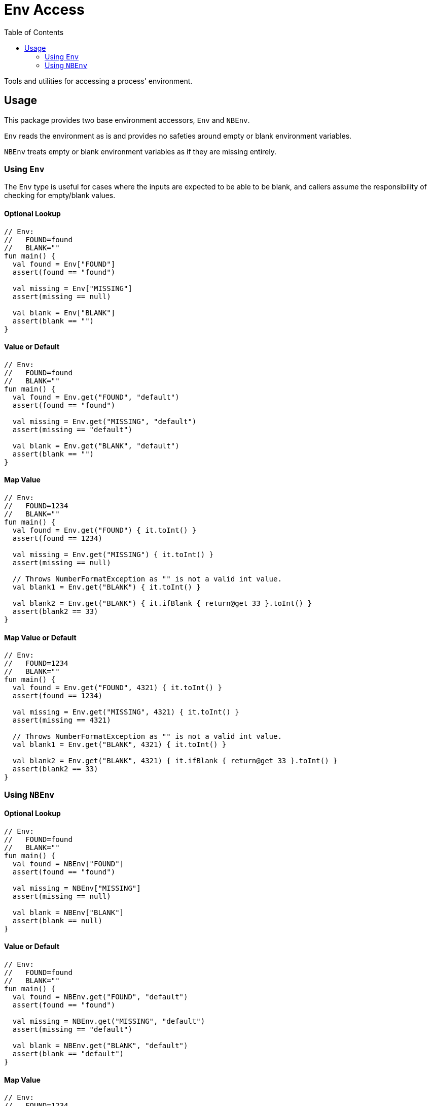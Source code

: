 = Env Access
:toc:

Tools and utilities for accessing a process' environment.

== Usage

This package provides two base environment accessors, `Env` and `NBEnv`.

`Env` reads the environment as is and provides no safeties around empty or blank
environment variables.

`NBEnv` treats empty or blank environment variables as if they are missing
entirely.

=== Using `Env`

The `Env` type is useful for cases where the inputs are expected to be able to
be blank, and callers assume the responsibility of checking for empty/blank
values.

==== Optional Lookup

[source, kotlin]
----
// Env:
//   FOUND=found
//   BLANK=""
fun main() {
  val found = Env["FOUND"]
  assert(found == "found")

  val missing = Env["MISSING"]
  assert(missing == null)

  val blank = Env["BLANK"]
  assert(blank == "")
}
----

==== Value or Default

[source, kotlin]
----
// Env:
//   FOUND=found
//   BLANK=""
fun main() {
  val found = Env.get("FOUND", "default")
  assert(found == "found")

  val missing = Env.get("MISSING", "default")
  assert(missing == "default")

  val blank = Env.get("BLANK", "default")
  assert(blank == "")
}
----

==== Map Value

[source, kotlin]
----
// Env:
//   FOUND=1234
//   BLANK=""
fun main() {
  val found = Env.get("FOUND") { it.toInt() }
  assert(found == 1234)

  val missing = Env.get("MISSING") { it.toInt() }
  assert(missing == null)

  // Throws NumberFormatException as "" is not a valid int value.
  val blank1 = Env.get("BLANK") { it.toInt() }

  val blank2 = Env.get("BLANK") { it.ifBlank { return@get 33 }.toInt() }
  assert(blank2 == 33)
}
----

==== Map Value or Default

[source, kotlin]
----
// Env:
//   FOUND=1234
//   BLANK=""
fun main() {
  val found = Env.get("FOUND", 4321) { it.toInt() }
  assert(found == 1234)

  val missing = Env.get("MISSING", 4321) { it.toInt() }
  assert(missing == 4321)

  // Throws NumberFormatException as "" is not a valid int value.
  val blank1 = Env.get("BLANK", 4321) { it.toInt() }

  val blank2 = Env.get("BLANK", 4321) { it.ifBlank { return@get 33 }.toInt() }
  assert(blank2 == 33)
}
----

// -------------------------------------------------------------------------- //

=== Using `NBEnv`

==== Optional Lookup

[source, kotlin]
----
// Env:
//   FOUND=found
//   BLANK=""
fun main() {
  val found = NBEnv["FOUND"]
  assert(found == "found")

  val missing = NBEnv["MISSING"]
  assert(missing == null)

  val blank = NBEnv["BLANK"]
  assert(blank == null)
}
----

==== Value or Default

[source, kotlin]
----
// Env:
//   FOUND=found
//   BLANK=""
fun main() {
  val found = NBEnv.get("FOUND", "default")
  assert(found == "found")

  val missing = NBEnv.get("MISSING", "default")
  assert(missing == "default")

  val blank = NBEnv.get("BLANK", "default")
  assert(blank == "default")
}
----

==== Map Value

[source, kotlin]
----
// Env:
//   FOUND=1234
//   BLANK=""
fun main() {
  val found = NBEnv.get("FOUND") { it.toInt() }
  assert(found == 1234)

  val missing = NBEnv.get("MISSING") { it.toInt() }
  assert(missing == null)

  val blank = NBEnv.get("BLANK") { it.toInt() }
  assert(blank == null)
}
----

==== Map Value or Default

[source, kotlin]
----
// Env:
//   FOUND=1234
//   BLANK=""
fun main() {
  val found = NBEnv.get("FOUND", 4321) { it.toInt() }
  assert(found == 1234)

  val missing = NBEnv.get("MISSING", 4321) { it.toInt() }
  assert(missing == 4321)

  val blank = NBEnv.get("BLANK", 4321) { it.toInt() }
  assert(blank == 4321)
}
----

